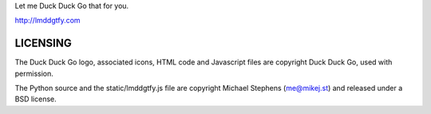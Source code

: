 Let me Duck Duck Go that for you.

http://lmddgtfy.com

LICENSING
=========
The Duck Duck Go logo, associated icons, HTML code and Javascript files are copyright Duck Duck Go, used with permission.

The Python source and the static/lmddgtfy.js file are copyright Michael Stephens (me@mikej.st) and released under a BSD license.